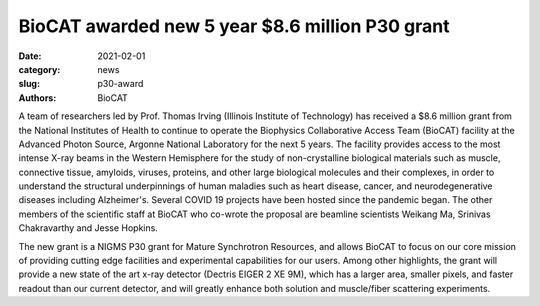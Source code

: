 BioCAT awarded new 5 year $8.6 million P30 grant
######################################################################################################

:date: 2021-02-01
:category: news
:slug: p30-award
:authors: BioCAT



.. image:: {static}/images/facility_thumbnail.jpg
    :class: img-rounded


A team of researchers led by Prof. Thomas Irving (Illinois Institute of
Technology) has received a $8.6 million grant from the National Institutes
of Health to continue to operate the Biophysics Collaborative Access Team
(BioCAT) facility at the Advanced Photon Source, Argonne National Laboratory
for the next 5 years. The facility provides access to the most intense X-ray
beams in the Western Hemisphere for the study of non-crystalline biological
materials such as muscle, connective tissue, amyloids, viruses, proteins, and
other large biological molecules and their complexes, in order to understand
the structural underpinnings of human maladies such as heart disease, cancer,
and neurodegenerative diseases including Alzheimer's. Several COVID 19
projects have been hosted since the pandemic began. The other members of the
scientific staff at BioCAT who co-wrote the proposal are beamline scientists
Weikang Ma, Srinivas Chakravarthy and Jesse Hopkins.

The new grant is a NIGMS P30 grant for Mature Synchrotron Resources, and allows
BioCAT to focus on our core mission of providing cutting edge facilities
and experimental capabilities for our users. Among other highlights, the
grant will provide a new state of the art x-ray detector (Dectris EIGER 2 XE
9M), which has a larger area, smaller pixels, and faster readout than our
current detector, and will greatly enhance both solution and muscle/fiber
scattering experiments.
